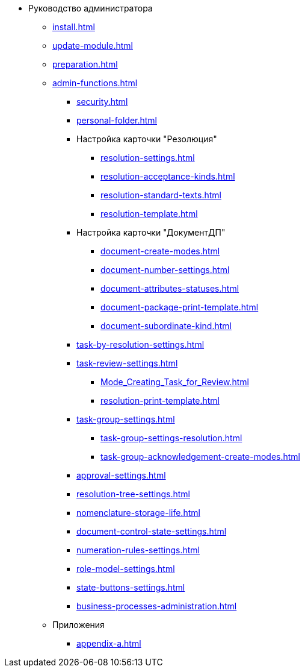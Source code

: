 * Руководство администратора
** xref:install.adoc[]
** xref:update-module.adoc[]
** xref:preparation.adoc[]
** xref:admin-functions.adoc[]
*** xref:security.adoc[]
*** xref:personal-folder.adoc[]
*** Настройка карточки "Резолюция"
**** xref:resolution-settings.adoc[]
**** xref:resolution-acceptance-kinds.adoc[]
**** xref:resolution-standard-texts.adoc[]
**** xref:resolution-template.adoc[]
*** Настройка карточки "ДокументДП"
**** xref:document-create-modes.adoc[]
**** xref:document-number-settings.adoc[]
**** xref:document-attributes-statuses.adoc[]
**** xref:document-package-print-template.adoc[]
**** xref:document-subordinate-kind.adoc[]
*** xref:task-by-resolution-settings.adoc[]
*** xref:task-review-settings.adoc[]
**** xref:Mode_Creating_Task_for_Review.adoc[]
**** xref:resolution-print-template.adoc[]
*** xref:task-group-settings.adoc[]
**** xref:task-group-settings-resolution.adoc[]
**** xref:task-group-acknowledgement-create-modes.adoc[]
*** xref:approval-settings.adoc[]
*** xref:resolution-tree-settings.adoc[]
*** xref:nomenclature-storage-life.adoc[]
*** xref:document-control-state-settings.adoc[]
*** xref:numeration-rules-settings.adoc[]
*** xref:role-model-settings.adoc[]
*** xref:state-buttons-settings.adoc[]
*** xref:business-processes-administration.adoc[]
** Приложения
*** xref:appendix-a.adoc[]
